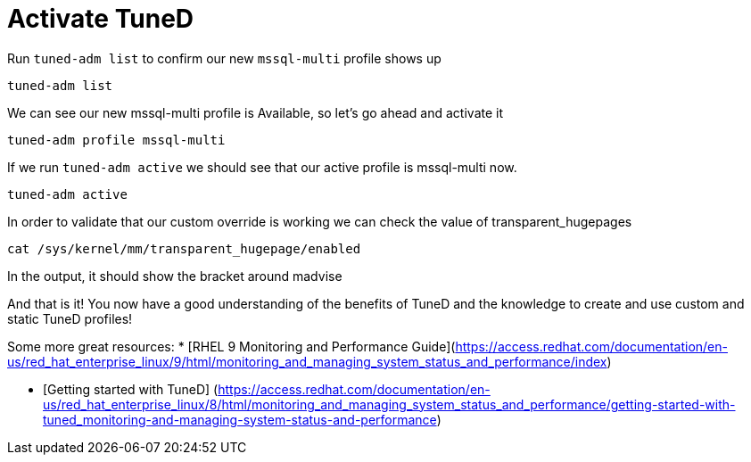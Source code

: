 # Activate TuneD

Run `+tuned-adm list+` to confirm our new `+mssql-multi+` profile shows
up

[source,bash]
----
tuned-adm list
----

We can see our new mssql-multi profile is Available, so let’s go ahead
and activate it

[source,bash]
----
tuned-adm profile mssql-multi
----

If we run `+tuned-adm active+` we should see that our active profile is
mssql-multi now.

[source,bash]
----
tuned-adm active
----

In order to validate that our custom override is working we can check
the value of transparent_hugepages

[source,bash]
----
cat /sys/kernel/mm/transparent_hugepage/enabled
----

In the output, it should show the bracket around madvise

And that is it! You now have a good understanding of the benefits of
TuneD and the knowledge to create and use custom and static TuneD
profiles!

Some more great resources: 
* [RHEL 9 Monitoring and Performance Guide](https://access.redhat.com/documentation/en-us/red_hat_enterprise_linux/9/html/monitoring_and_managing_system_status_and_performance/index)

* [Getting started with TuneD]
(https://access.redhat.com/documentation/en-us/red_hat_enterprise_linux/8/html/monitoring_and_managing_system_status_and_performance/getting-started-with-tuned_monitoring-and-managing-system-status-and-performance)
